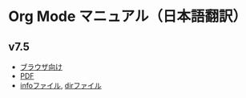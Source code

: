 * Org Mode マニュアル（日本語翻訳）

** v7.5

 - [[./org-ja.html][ブラウザ向け]]
 - [[./org-ja.pdf][PDF]]
 - [[./org-ja][infoファイル]], [[./dir][dirファイル]]
